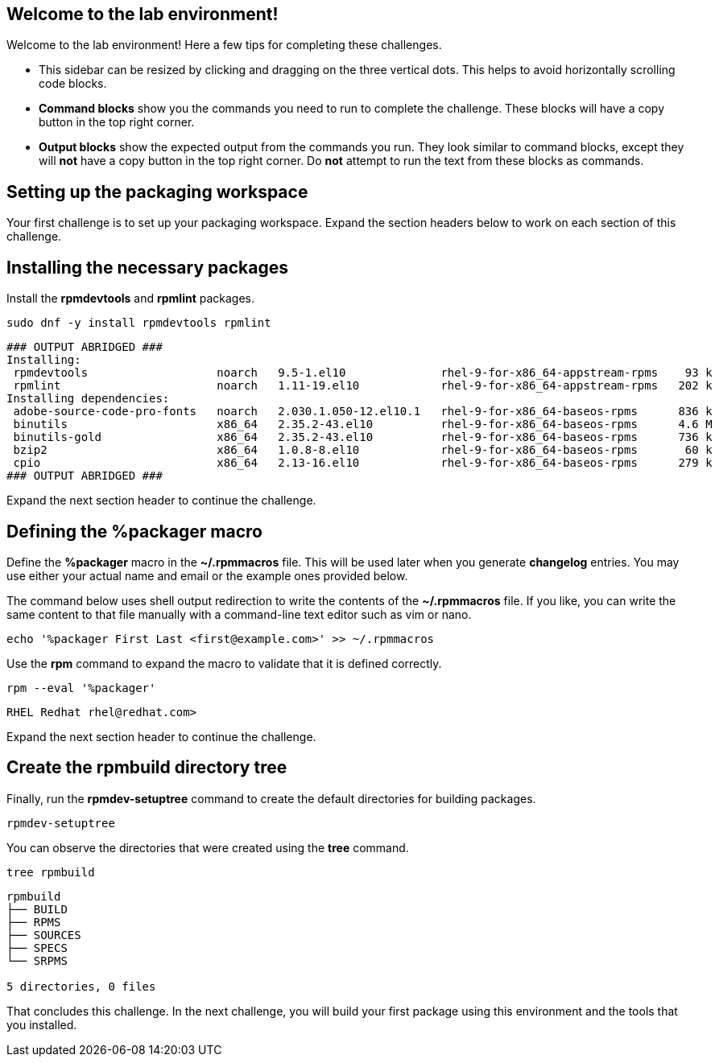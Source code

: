 == Welcome to the lab environment!

Welcome to the lab environment! Here a few tips for completing these
challenges.

* This sidebar can be resized by clicking and dragging on the three
vertical dots. This helps to avoid horizontally scrolling code blocks.
* *Command blocks* show you the commands you need to run to complete the
challenge. These blocks will have a copy button in the top right corner.
* *Output blocks* show the expected output from the commands you run.
They look similar to command blocks, except they will *not* have a copy
button in the top right corner. Do *not* attempt to run the text from
these blocks as commands.

== Setting up the packaging workspace

Your first challenge is to set up your packaging workspace. Expand the
section headers below to work on each section of this challenge.

== Installing the necessary packages

Install the *rpmdevtools* and *rpmlint* packages.

[source,bash]
----
sudo dnf -y install rpmdevtools rpmlint
----

[source,nocopy]
----
### OUTPUT ABRIDGED ###
Installing:
 rpmdevtools                   noarch   9.5-1.el10              rhel-9-for-x86_64-appstream-rpms    93 k
 rpmlint                       noarch   1.11-19.el10            rhel-9-for-x86_64-appstream-rpms   202 k
Installing dependencies:
 adobe-source-code-pro-fonts   noarch   2.030.1.050-12.el10.1   rhel-9-for-x86_64-baseos-rpms      836 k
 binutils                      x86_64   2.35.2-43.el10          rhel-9-for-x86_64-baseos-rpms      4.6 M
 binutils-gold                 x86_64   2.35.2-43.el10          rhel-9-for-x86_64-baseos-rpms      736 k
 bzip2                         x86_64   1.0.8-8.el10            rhel-9-for-x86_64-baseos-rpms       60 k
 cpio                          x86_64   2.13-16.el10            rhel-9-for-x86_64-baseos-rpms      279 k
### OUTPUT ABRIDGED ###
----

Expand the next section header to continue the challenge.

== Defining the %packager macro

Define the *%packager* macro in the *~/.rpmmacros* file. This will be
used later when you generate *changelog* entries. You may use either
your actual name and email or the example ones provided below.

The command below uses shell output redirection to write the contents of
the *~/.rpmmacros* file. If you like, you can write the same content to
that file manually with a command-line text editor such as vim or nano.

[source,bash]
----
echo '%packager First Last <first@example.com>' >> ~/.rpmmacros
----

Use the *rpm* command to expand the macro to validate that it is defined
correctly.

[source,bash]
----
rpm --eval '%packager'
----

[source,nocopy]
----
RHEL Redhat rhel@redhat.com>
----

Expand the next section header to continue the challenge.

== Create the rpmbuild directory tree

Finally, run the *rpmdev-setuptree* command to create the default
directories for building packages.

[source,bash]
----
rpmdev-setuptree
----

You can observe the directories that were created using the *tree*
command.

[source,bash]
----
tree rpmbuild
----

[source,nocopy]
----
rpmbuild
├── BUILD
├── RPMS
├── SOURCES
├── SPECS
└── SRPMS

5 directories, 0 files
----

That concludes this challenge. In the next challenge, you will build
your first package using this environment and the tools that you
installed.
